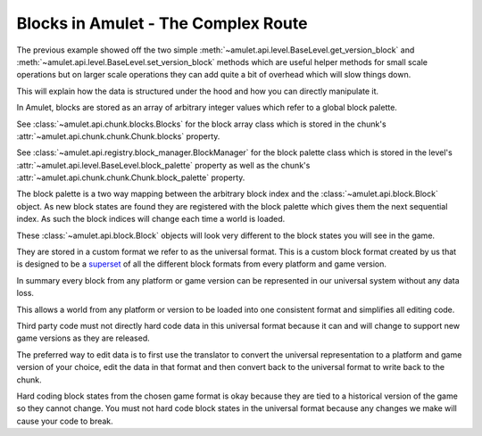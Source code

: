 ######################################
 Blocks in Amulet - The Complex Route
######################################

The previous example showed off the two simple
:meth:`~amulet.api.level.BaseLevel.get_version_block` and
:meth:`~amulet.api.level.BaseLevel.set_version_block` methods which are
useful helper methods for small scale operations but on larger scale
operations they can add quite a bit of overhead which will slow things
down.

This will explain how the data is structured under the hood and how you
can directly manipulate it.

In Amulet, blocks are stored as an array of arbitrary integer values
which refer to a global block palette.

See :class:`~amulet.api.chunk.blocks.Blocks` for the block array class
which is stored in the chunk's
:attr:`~amulet.api.chunk.chunk.Chunk.blocks` property.

See :class:`~amulet.api.registry.block_manager.BlockManager` for the
block palette class which is stored in the level's
:attr:`~amulet.api.level.BaseLevel.block_palette` property as well as
the chunk's :attr:`~amulet.api.chunk.chunk.Chunk.block_palette`
property.

The block palette is a two way mapping between the arbitrary block index
and the :class:`~amulet.api.block.Block` object. As new block states are
found they are registered with the block palette which gives them the
next sequential index. As such the block indices will change each time a
world is loaded.

These :class:`~amulet.api.block.Block` objects will look very different
to the block states you will see in the game.

They are stored in a custom format we refer to as the universal format.
This is a custom block format created by us that is designed to be a
`superset <https://en.wikipedia.org/wiki/Subset>`_ of all the different
block formats from every platform and game version.

In summary every block from any platform or game version can be
represented in our universal system without any data loss.

This allows a world from any platform or version to be loaded into one
consistent format and simplifies all editing code.

Third party code must not directly hard code data in this universal
format because it can and will change to support new game versions as
they are released.

The preferred way to edit data is to first use the translator to convert
the universal representation to a platform and game version of your
choice, edit the data in that format and then convert back to the
universal format to write back to the chunk.

Hard coding block states from the chosen game format is okay because
they are tied to a historical version of the game so they cannot change.
You must not hard code block states in the universal format because any
changes we make will cause your code to break.
